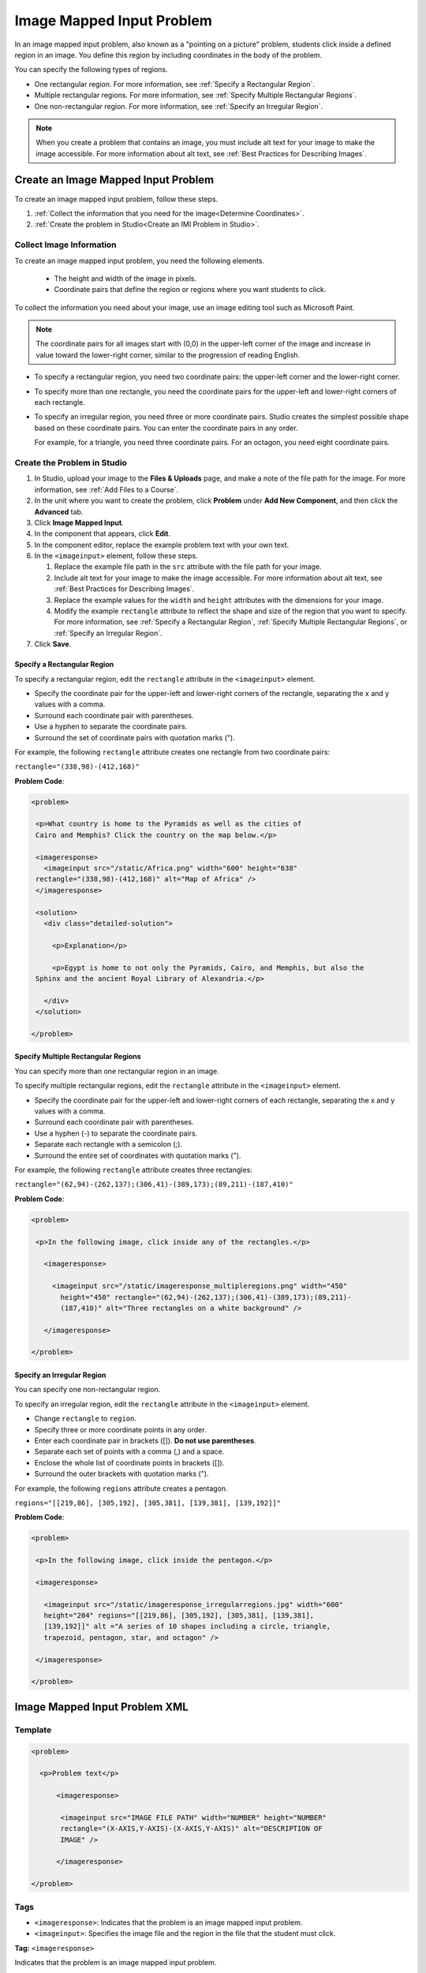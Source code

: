 .. _Image Mapped Input:

###########################
Image Mapped Input Problem
###########################

In an image mapped input problem, also known as a "pointing on a picture"
problem, students click inside a defined region in an image. You define this
region by including coordinates in the body of the problem.

.. image:: ../../../shared/building_and_running_chapters/Images/ImageMappedInput-Simple.png
 :width: 500
 :alt: Problem that asks learners to click inside Egypt on a map of Africa

You can specify the following types of regions.

* One rectangular region. For more information, see :ref:`Specify a
  Rectangular Region`.
* Multiple rectangular regions. For more information, see :ref:`Specify
  Multiple Rectangular Regions`.
* One non-rectangular region. For more information, see :ref:`Specify an
  Irregular Region`.

.. note:: When you create a problem that contains an image, you must include
 alt text for your image to make the image accessible. For more information
 about alt text, see :ref:`Best Practices for Describing Images`.

****************************************
Create an Image Mapped Input Problem
****************************************

To create an image mapped input problem, follow these steps. 

#. :ref:`Collect the information that you need for the image<Determine
   Coordinates>`. 

#. :ref:`Create the problem in Studio<Create an IMI Problem in Studio>`.

.. _Determine Coordinates:

============================
Collect Image Information
============================

To create an image mapped input problem, you need the following elements.

   * The height and width of the image in pixels.
   * Coordinate pairs that define the region or regions where you want
     students to click.

To collect the information you need about your image, use an image editing
tool such as Microsoft Paint. 

.. note:: The coordinate pairs for all images start with (0,0) in the 
 upper-left corner of the image and increase in value toward the lower-right
 corner, similar to the progression of reading English.

* To specify a rectangular region, you need two coordinate pairs: the
  upper-left corner and the lower-right corner.

* To specify more than one rectangle, you need the coordinate pairs for the
  upper-left and lower-right corners of each rectangle.

* To specify an irregular region, you need three or more coordinate pairs.
  Studio creates the simplest possible shape based on these coordinate
  pairs. You can enter the coordinate pairs in any order.

  For example, for a triangle, you need three coordinate pairs. For an
  octagon, you need eight coordinate pairs. 

.. _Create an IMI Problem in Studio:

=================================
Create the Problem in Studio
=================================

#. In Studio, upload your image to the **Files & Uploads** page, and make a
   note of the file path for the image. For more information, see :ref:`Add
   Files to a Course`.
#. In the unit where you want to create the problem, click **Problem**
   under **Add New Component**, and then click the **Advanced** tab.
#. Click **Image Mapped Input**.
#. In the component that appears, click **Edit**.
#. In the component editor, replace the example problem text with your own text. 
#. In the ``<imageinput>`` element, follow these steps.

   #. Replace the example file path in the ``src`` attribute with the file
      path for your image.

   #. Include alt text for your image to make the image accessible. For more
      information about alt text, see :ref:`Best Practices for Describing
      Images`.

   #. Replace the example values for the ``width`` and ``height`` attributes
      with the dimensions for your image. 

   #. Modify the example ``rectangle`` attribute to reflect the shape and size
      of the region that you want to specify. For more information, see
      :ref:`Specify a Rectangular Region`, :ref:`Specify Multiple Rectangular
      Regions`, or :ref:`Specify an Irregular Region`.

#. Click **Save**.

.. _Specify a Rectangular Region:

Specify a Rectangular Region
****************************************

To specify a rectangular region, edit the ``rectangle`` attribute in the
``<imageinput>`` element.

* Specify the coordinate pair for the upper-left and lower-right corners of
  the rectangle, separating the x and y values with a comma.
* Surround each coordinate pair with parentheses.
* Use a hyphen to separate the coordinate pairs.
* Surround the set of coordinate pairs with quotation marks (").


For example, the following ``rectangle`` attribute creates one rectangle from
two coordinate pairs:

``rectangle="(338,98)-(412,168)"``

**Problem Code**:

.. code-block:: xml

 <problem> 

  <p>What country is home to the Pyramids as well as the cities of
  Cairo and Memphis? Click the country on the map below.</p> 

  <imageresponse>
    <imageinput src="/static/Africa.png" width="600" height="638"
  rectangle="(338,98)-(412,168)" alt="Map of Africa" />
  </imageresponse>
 
  <solution> 
    <div class="detailed-solution"> 
  
      <p>Explanation</p> 
  
      <p>Egypt is home to not only the Pyramids, Cairo, and Memphis, but also the
  Sphinx and the ancient Royal Library of Alexandria.</p>
  
    </div> 
  </solution> 

 </problem>

.. _Specify Multiple Rectangular Regions:

Specify Multiple Rectangular Regions
****************************************

You can specify more than one rectangular region in an image.

.. image:: ../../../shared/building_and_running_chapters/Images/ImgMapInput_Mult.png
 :width: 350
 :alt: Problem that asks students to click inside one of three rectangles

To specify multiple rectangular regions, edit the ``rectangle`` attribute in the
``<imageinput>`` element.

* Specify the coordinate pair for the upper-left and lower-right corners of
  each rectangle, separating the x and y values with a comma.
* Surround each coordinate pair with parentheses.
* Use a hyphen (-) to separate the coordinate pairs.
* Separate each rectangle with a semicolon (;).
* Surround the entire set of coordinates with quotation marks (").

For example, the following ``rectangle`` attribute creates three rectangles:

``rectangle="(62,94)-(262,137);(306,41)-(389,173);(89,211)-(187,410)"``

**Problem Code**:

.. code-block:: xml

 <problem>
  
  <p>In the following image, click inside any of the rectangles.</p>
    
    <imageresponse> 

      <imageinput src="/static/imageresponse_multipleregions.png" width="450"
        height="450" rectangle="(62,94)-(262,137);(306,41)-(389,173);(89,211)-
        (187,410)" alt="Three rectangles on a white background" />
        
    </imageresponse>
    
 </problem>

.. _Specify an Irregular Region:

Specify an Irregular Region
****************************************

You can specify one non-rectangular region.

.. image:: ../../../shared/building_and_running_chapters/Images/ImgMapInput_Irreg.png
  :width: 500
  :alt: Problem that asks learners to click inside a pentagon

To specify an irregular region, edit the ``rectangle`` attribute in the
``<imageinput>`` element.

* Change ``rectangle`` to ``region``.
* Specify three or more coordinate points in any order.
* Enter each coordinate pair in brackets ([]). **Do not use parentheses**.
* Separate each set of points with a comma (,) and a space. 
* Enclose the whole list of coordinate points in brackets ([]).
* Surround the outer brackets with quotation marks (").

For example, the following ``regions`` attribute creates a pentagon.

``regions="[[219,86], [305,192], [305,381], [139,381], [139,192]]"``

**Problem Code**:

.. code-block:: xml

 <problem>

  <p>In the following image, click inside the pentagon.</p>
  
  <imageresponse> 

    <imageinput src="/static/imageresponse_irregularregions.jpg" width="600"
    height="204" regions="[[219,86], [305,192], [305,381], [139,381],
    [139,192]]" alt ="A series of 10 shapes including a circle, triangle,
    trapezoid, pentagon, star, and octagon" />

  </imageresponse>

 </problem>

.. _Image Mapped Input Problem XML:

******************************
Image Mapped Input Problem XML 
******************************

==========
Template
==========

.. code-block:: xml

  <problem>

    <p>Problem text</p>

        <imageresponse>

         <imageinput src="IMAGE FILE PATH" width="NUMBER" height="NUMBER"
         rectangle="(X-AXIS,Y-AXIS)-(X-AXIS,Y-AXIS)" alt="DESCRIPTION OF
         IMAGE" />

        </imageresponse>

  </problem>

=====
Tags
=====

* ``<imageresponse>``: Indicates that the problem is an image mapped input problem.
* ``<imageinput>``: Specifies the image file and the region in the file that the student must click.

**Tag:** ``<imageresponse>``

Indicates that the problem is an image mapped input problem.

  Attributes

  (none)

  Children

  * ``<imageinput>``

**Tag:** ``<imageinput>``

Specifies the image file and the region in the file where students must click.

  Attributes

   .. list-table::
      :widths: 20 80

      * - Attribute
        - Description
      * - ``src`` (required)
        - The URL of the image
      * - ``height`` (required)
        - The height of the image, in pixels
      * - ``width`` (required)
        - The width of the image, in pixels
      * - ``rectangle`` (required) (or, for irregular regions, ``region``)
        - An attribute with two or more coordinate pairs that define the region
          where students should click
      * - ``alt`` (required)
        - A description of the image, used for accessibility

  Children
  
  (none)

